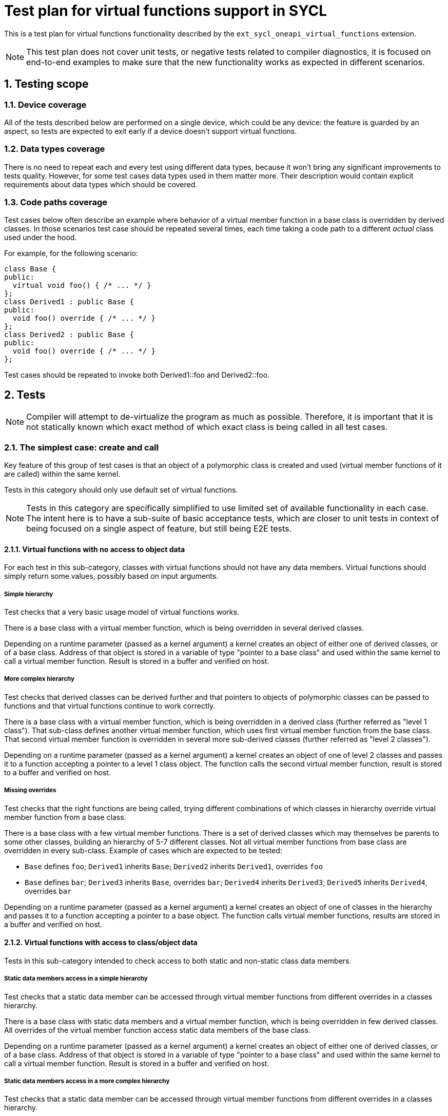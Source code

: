 :sectnums:

= Test plan for virtual functions support in SYCL

This is a test plan for virtual functions functionality described by the
`ext_sycl_oneapi_virtual_functions` extension.

NOTE: This test plan does not cover unit tests, or negative tests related to
compiler diagnostics, it is focused on end-to-end examples to make sure that the
new functionality works as expected in different scenarios.

== Testing scope

=== Device coverage

All of the tests described below are performed on a single device, which could
be any device: the feature is guarded by an aspect, so tests are expected to
exit early if a device doesn't support virtual functions.

=== Data types coverage

There is no need to repeat each and every test using different data types,
because it won't bring any significant improvements to tests quality. However,
for some test cases data types used in them matter more. Their description would
contain explicit requirements about data types which should be covered.

=== Code paths coverage

Test cases below often describe an example where behavior of a virtual member
function in a base class is overridden by derived classes. In those scenarios
test case should be repeated several times, each time taking a code path to a
different _actual_ class used under the hood.

For example, for the following scenario:
[source,c++]
----
class Base {
public:
  virtual void foo() { /* ... */ }
};
class Derived1 : public Base {
public:
  void foo() override { /* ... */ }
};
class Derived2 : public Base {
public:
  void foo() override { /* ... */ }
};
----

Test cases should be repeated to invoke both +Derived1::foo+ and
+Derived2::foo+.

== Tests

NOTE: Compiler will attempt to de-virtualize the program as much as possible.
Therefore, it is important that it is not statically known which exact method
of which exact class is being called in all test cases.

=== The simplest case: create and call

Key feature of this group of test cases is that an object of a polymorphic class
is created and used (virtual member functions of it are called) within the same
kernel.

Tests in this category should only use default set of virtual functions.

NOTE: Tests in this category are specifically simplified to use limited set of
available functionality in each case. The intent here is to have a sub-suite of
basic acceptance tests, which are closer to unit tests in context of being
focused on a single aspect of feature, but still being E2E tests.

==== Virtual functions with no access to object data

For each test in this sub-category, classes with virtual functions should not
have any data members. Virtual functions should simply return some values,
possibly based on input arguments.

===== Simple hierarchy

Test checks that a very basic usage model of virtual functions works.

There is a base class with a virtual member function, which is being overridden
in several derived classes.

Depending on a runtime parameter (passed as a kernel argument) a kernel creates
an object of either one of derived classes, or of a base class. Address of that
object is stored in a variable of type "pointer to a base class" and used within
the same kernel to call a virtual member function. Result is stored in a buffer
and verified on host.

===== More complex hierarchy

Test checks that derived classes can be derived further and that pointers to
objects of polymorphic classes can be passed to functions and that virtual
functions continue to work correctly.

There is a base class with a virtual member function, which is being overridden
in a derived class (further referred as "level 1 class"). That sub-class defines
another virtual member function, which uses first virtual member function from
the base class. That second virtual member function is overridden in several
more sub-derived classes (further referred as "level 2 classes").

Depending on a runtime parameter (passed as a kernel argument) a kernel creates
an object of one of level 2 classes and passes it to a function accepting a
pointer to a level 1 class object. The function calls the second virtual member
function, result is stored to a buffer and verified on host.

===== Missing overrides

Test checks that the right functions are being called, trying different
combinations of which classes in hierarchy override virtual member function
from a base class.

There is a base class with a few virtual member functions. There is a set of
derived classes which may themselves be parents to some other classes, building
an hierarchy of 5-7 different classes. Not all virtual member functions from
base class are overridden in every sub-class. Example of cases which are
expected to be tested:

- `Base` defines `foo`; `Derived1` inherits `Base`; `Derived2` inherits
  `Derived1`, overrides `foo`
- `Base` defines `bar`; `Derived3` inherits `Base`, overrides `bar`;
  `Derived4` inherits `Derived3`; `Derived5` inherits `Derived4`, overrides
  `bar`

Depending on a runtime parameter (passed as a kernel argument) a kernel creates
an object of one of classes in the hierarchy and passes it to a function
accepting a pointer to a base object. The function calls virtual member
functions, results are stored in a buffer and verified on host.

==== Virtual functions with access to class/object data

Tests in this sub-category intended to check access to both static and
non-static class data members.

===== Static data members access in a simple hierarchy

Test checks that a static data member can be accessed through virtual member
functions from different overrides in a classes hierarchy.

There is a base class with static data members and a virtual member function,
which is being overridden in few derived classes. All overrides of the virtual
member function access static data members of the base class.

Depending on a runtime parameter (passed as a kernel argument) a kernel creates
an object of either one of derived classes, or of a base class. Address of that
object is stored in a variable of type "pointer to a base class" and used within
the same kernel to call a virtual member function. Result is stored in a buffer
and verified on host.

===== Static data members access in a more complex hierarchy

Test checks that a static data member can be accessed through virtual member
functions from different overrides in a classes hierarchy.

There is a base class with static data members and a virtual member function,
which is being overridden in few derived classes. Some of those classes have
extra static data members and in turn may have derived classes as well. All
overrides of the virtual member function access static data member of their base
classes.

Depending on a runtime parameter (passed as a kernel argument) a kernel creates
an object of one of derived classes and passes it to a function accepting a
pointer to a base class object. The function the virtual member function, result
is stored to a buffer and verified on host.

===== Non-static data members access to read data in a simple hierarchy

Test checks that virtual member functions can access non-static data members
of the current and base classes to read their values.

There is a base class with non-static data members and a virtual member
function, which is being overridden in a few derived classes. All overrides of
the virtual member function access non-static data members described in the
base class to only read their values.

Depending on a runtime parameter (passed as a kernel argument) a kernel creates
an object of either one of derived classes, or of a base class. Address of that
object is stored in a variable of type "pointer to a base class" and used within
the same kernel to call a virtual member function. Result is stored in a buffer
and verified on host.

NOTE: This test case can have a variation where virtual member functions are
additionally marked as `const`.

===== Non-static data members access to read data in a more complex hierarchy

Test checks that non-static data members can be accessed through virtual member
functions from different overrides in a classes hierarchy.

There is a base class with non-static data members and a virtual member
function, which is being overridden in few derived classes. Some of those
classes have extra non-static data members and in turn may have derived classes
as well. All overrides of the virtual member function access non-static data
members of their base classes.

Depending on a runtime parameter (passed as a kernel argument) a kernel creates
an object of one of derived classes and passes it to a function accepting a
pointer to a base class object. The function the virtual member function, result
is stored to a buffer and verified on host.

===== Handling of non-device virtual functions

The test checks that presence of virtual member functions which were not marked
to be callable from device code can be handled correctly.

In a simple hierarchy of classes some of virtual functions and their overrides
should be marked as callable from device, but other should not. Those virtual
functions should perform access to non-static data members.

Depending on a runtime parameter (passed as a kernel argument) a kernel creates
an object of one of derived classes and passes it to a function accepting a
pointer to a base class object. The function the virtual member function, result
is stored to a buffer and verified on host. In device code we only check virtual
functions which were marked as callable on device. Host part of the program
also does calls to host-only virtual functions to verify their correctness.

=== Passing objects of polymorphic classes between kernels

Contrary to the previous section, an object of a polymorphic class is
constructed in one kernel, but used in another, which is closer to a real
examples where initialization is a separate phase of an application.

This category also makes use of non-default sets of virtual functions, i.e. it
tests template arguments that you can pass into the new compile-time properties.

Both USM and SYCL buffers should be used by tests as a mean of storing data and
transferring it between kernels.

==== Single construct, single use

Test submits two kernels: one constructs an object of a polymorphic class and
another performs virtual function calls using that object. The test should
check both default and non-default sets of virtual functions, as well as
access to object's data members.

==== Single construct, multiple use

In this test, different virtual functions should be put into different sets, but
there should still be a single kernel that constructs an object of a polymorphic
class.

Then there should be a few kernels that each perform a virtual function call of
a method from a different set on that single object.

==== Multiple construct, single use

In this test, there should be several kernels each constructing an object of a
different derived class. It should be followed by a single kernel that calls
virtual functions using all those constructed objects.

==== Multiple construct, multiple use

In this test, there should be several kernels each constructing an object of a
different derived class. Those objects should have several virtual functions
each in a different set. The "construct" kernel should be followed by a few
"use" kernels each performing a virtual call of a different virtual method of
that created object.

=== Separate translation units

Test cases in this section aimed to cover different scenarios where definitions
of virtual functions, kernels that construct objects and kernels which perform
virtual calls are all distributed among several translation units in different
combinations.

Test cases in this section could be a copy of test cases from the sections above
with only difference that they are split into several source files.

==== Virtual functions defined in a separate translation unit

For this test case, definition of virtual functions which are called from device
should be outlined into a separate translation unit, but kernels which construct
objects and perform virtual calls should all be in the same translation unit.

==== Virtual functions defined in several translation unit

This is the same test case as one above, except that every virtual function
definition should be placed in its individual translation unit.

==== Kernels that use virtual functions are defined in different translation units

For this test cases, both virtual functions and kernels that use them (including
kernels that construct objects) should be outlined into separate translation
units, i.e. there should be at least 3 translation units:

- virtual functions definitions
- kernels that construct objects
- kernels that perform virtual calls

=== Optional kernel features

TBD.

=== Misc TODOs

Test where each work-item in a sub-group calls a different virtual function
Test that experimental::printf works within virtual functions
Test that work-group built-ins work within virtual functions. Barriers?
Test that class can have non-device virtual functions

